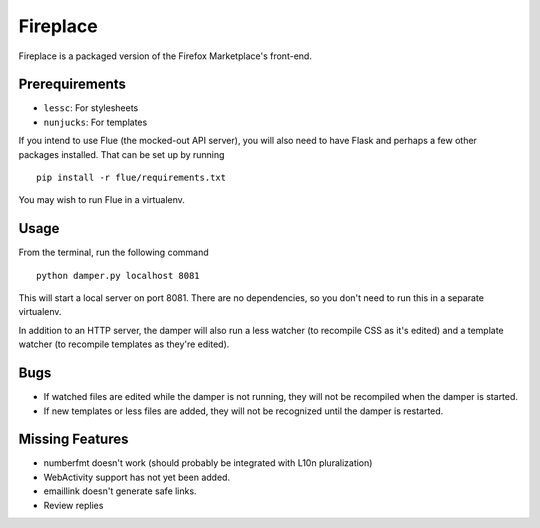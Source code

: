 Fireplace
=========

Fireplace is a packaged version of the Firefox Marketplace's front-end.


Prerequirements
---------------

- ``lessc``: For stylesheets
- ``nunjucks``: For templates


If you intend to use Flue (the mocked-out API server), you will also need to
have Flask and perhaps a few other packages installed. That can be set up by
running ::

    pip install -r flue/requirements.txt


You may wish to run Flue in a virtualenv.


Usage
-----

From the terminal, run the following command ::

    python damper.py localhost 8081


This will start a local server on port 8081. There are no dependencies, so you
don't need to run this in a separate virtualenv.

In addition to an HTTP server, the damper will also run a less watcher (to
recompile CSS as it's edited) and a template watcher (to recompile templates
as they're edited).


Bugs
----

- If watched files are edited while the damper is not running, they will not
  be recompiled when the damper is started.
- If new templates or less files are added, they will not be recognized until
  the damper is restarted.


Missing Features
----------------

- numberfmt doesn't work (should probably be integrated with L10n
  pluralization)
- WebActivity support has not yet been added.
- emaillink doesn't generate safe links.
- Review replies
